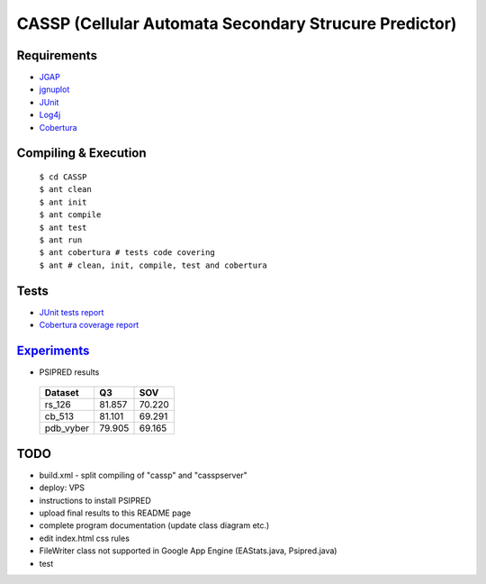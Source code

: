 ======================================================
CASSP (Cellular Automata Secondary Strucure Predictor)
======================================================

Requirements
============

* `JGAP <http://jgap.sourceforge.net/>`_

* `jgnuplot <http://jgnuplot.sourceforge.net/>`_

* `JUnit <http://junit.org/>`_

* `Log4j <http://logging.apache.org/log4j/2.x/>`_

* `Cobertura <http://sourceforge.net/projects/cobertura/>`_


Compiling & Execution
=====================

 |    ``$ cd CASSP``
 |    ``$ ant clean``
 |    ``$ ant init``
 |    ``$ ant compile``
 |    ``$ ant test``
 |    ``$ ant run``
 |    ``$ ant cobertura # tests code covering``
 |    ``$ ant # clean, init, compile, test and cobertura``


Tests
=====

* `JUnit tests report <http://www.stud.fit.vutbr.cz/~xbriga00/dp/reports/junit/>`_
* `Cobertura coverage report <http://www.stud.fit.vutbr.cz/~xbriga00/dp/reports/cobertura/>`_


.. image:: ./diagrams/dp_model.jpg


`Experiments <http://www.stud.fit.vutbr.cz/~xbriga00/dp/exps/>`_
================================================================

.. image:: ./diagrams/psipred_time.jpg

* PSIPRED results

 ========== ======  ======
 Dataset     Q3     SOV
 ========== ======  ======
 rs_126     81.857  70.220
 cb_513     81.101  69.291
 pdb_vyber  79.905  69.165
 ========== ======  ======

TODO
====
* build.xml - split compiling of "cassp" and "casspserver"
* deploy: VPS
* instructions to install PSIPRED
* upload final results to this README page
* complete program documentation (update class diagram etc.)
* edit index.html css rules
* FileWriter class not supported in Google App Engine (EAStats.java, Psipred.java)
* test
